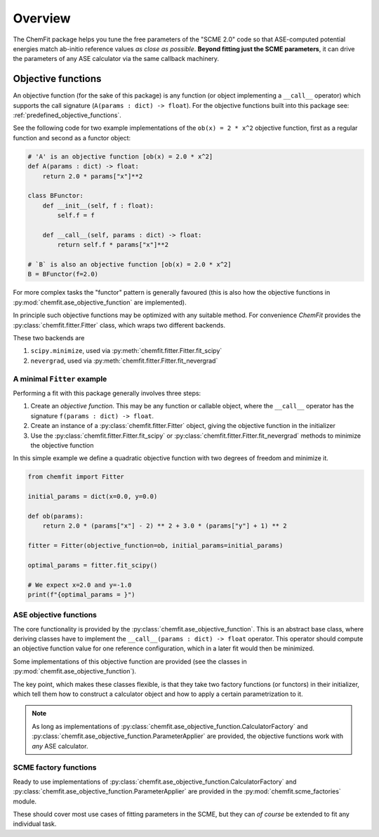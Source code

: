 #######################
Overview
#######################

The ChemFit package helps you tune the free parameters of the "SCME 2.0" code so that ASE-computed potential energies match ab-initio reference values *as close as possible*.
**Beyond fitting just the SCME parameters**, it can drive the parameters of any ASE calculator via the same callback machinery.

.. _overview_objective_functions:

**********************
Objective functions
**********************

An objective function (for the sake of this package) is any function (or object implementing a ``__call__`` operator) which supports the call signature (``A(params : dict) -> float``).
For the objective functions built into this package see: :ref:`predefined_objective_functions`.

See the following code for two example implementations of the ``ob(x) = 2 * x^2`` objective function, first as a regular function and second as a functor object:

.. code-block:: python

    # 'A' is an objective function [ob(x) = 2.0 * x^2]
    def A(params : dict) -> float:
        return 2.0 * params["x"]**2

    class BFunctor:
        def __init__(self, f : float):
            self.f = f

        def __call__(self, params : dict) -> float:
            return self.f * params["x"]**2

    # `B` is also an objective function [ob(x) = 2.0 * x^2]
    B = BFunctor(f=2.0)

For more complex tasks the "functor" pattern is generally favoured (this is also how the objective functions in :py:mod:`chemfit.ase_objective_function` are implemented).

In principle such objective functions may be optimized with any suitable method. For convenience `ChemFit` provides the :py:class:`chemfit.fitter.Fitter` class, which wraps two different backends.

These two backends are

#. ``scipy.minimize``, used via :py:meth:`chemfit.fitter.Fitter.fit_scipy`
#. ``nevergrad``, used via :py:meth:`chemfit.fitter.Fitter.fit_nevergrad`


A minimal ``Fitter`` example
********************************

Performing a fit with this package generally involves three steps:

#. Create an *objective function*. This may be any function or callable object, where the ``__call__`` operator has the signature ``f(params : dict) -> float``.

#. Create an instance of a :py:class:`chemfit.fitter.Fitter` object, giving the objective function in the initializer

#. Use the :py:class:`chemfit.fitter.Fitter.fit_scipy` or :py:class:`chemfit.fitter.Fitter.fit_nevergrad` methods to minimize the objective function


In this simple example we define a quadratic objective function with two degrees of freedom and minimize it.

.. code-block:: python

    from chemfit import Fitter

    initial_params = dict(x=0.0, y=0.0)

    def ob(params):
        return 2.0 * (params["x"] - 2) ** 2 + 3.0 * (params["y"] + 1) ** 2

    fitter = Fitter(objective_function=ob, initial_params=initial_params)

    optimal_params = fitter.fit_scipy()

    # We expect x=2.0 and y=-1.0
    print(f"{optimal_params = }")


ASE objective functions
********************************

The core functionality is provided by the :py:class:`chemfit.ase_objective_function`. This is an abstract base class, where deriving classes have to implement the ``__call__(params : dict) -> float`` operator. This operator should compute an objective function value for one reference configuration, which in a later fit would then be minimized.

Some implementations of this objective function are provided (see the classes in :py:mod:`chemfit.ase_objective_function`).

The key point, which makes these classes flexible, is that they take two factory functions (or functors) in their initializer, which tell them how to construct a calculator object and how to apply a certain parametrization to it.

.. note::

    As long as implementations of :py:class:`chemfit.ase_objective_function.CalculatorFactory` and :py:class:`chemfit.ase_objective_function.ParameterApplier` are provided, the objective functions work with *any* ASE calculator.


SCME factory functions
***************************

Ready to use implementations of :py:class:`chemfit.ase_objective_function.CalculatorFactory` and :py:class:`chemfit.ase_objective_function.ParameterApplier` are provided in the :py:mod:`chemfit.scme_factories` module.

These should cover most use cases of fitting parameters in the SCME, but they can *of course* be extended to fit any individual task.
